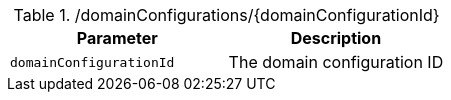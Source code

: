 .+/domainConfigurations/{domainConfigurationId}+
|===
|Parameter|Description

|`+domainConfigurationId+`
|The domain configuration ID

|===